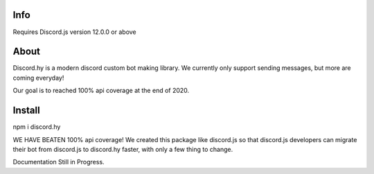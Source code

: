 Info
----
Requires Discord.js version 12.0.0 or above

About
-----

Discord.hy is a modern discord custom bot making library. We currently only support sending messages, but more are coming everyday!

Our goal is to reached 100% api coverage at the end of 2020.

Install
-------

npm i discord.hy


WE HAVE BEATEN 100% api coverage! We created this package like discord.js so that discord.js developers can migrate their bot from discord.js to discord.hy faster, with only a few thing to change.

Documentation Still in Progress.
